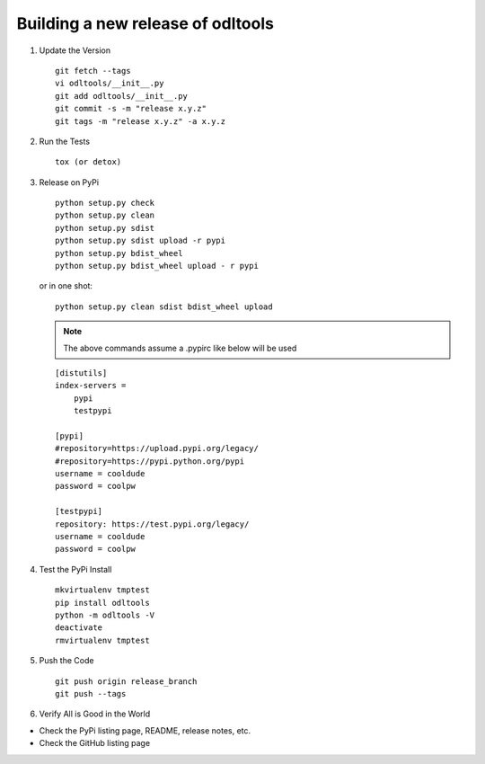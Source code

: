 .. _new-release:

Building a new release of odltools
==================================

#. Update the Version ::

    git fetch --tags
    vi odltools/__init__.py
    git add odltools/__init__.py
    git commit -s -m "release x.y.z"
    git tags -m "release x.y.z" -a x.y.z

#. Run the Tests ::

    tox (or detox)

#. Release on PyPi ::

    python setup.py check
    python setup.py clean
    python setup.py sdist
    python setup.py sdist upload -r pypi
    python setup.py bdist_wheel
    python setup.py bdist_wheel upload - r pypi

   or in one shot::

    python setup.py clean sdist bdist_wheel upload

   .. note::

      The above commands assume a .pypirc like below will be used

   ::

    [distutils]
    index-servers =
        pypi
        testpypi

    [pypi]
    #repository=https://upload.pypi.org/legacy/
    #repository=https://pypi.python.org/pypi
    username = cooldude
    password = coolpw

    [testpypi]
    repository: https://test.pypi.org/legacy/
    username = cooldude
    password = coolpw

#. Test the PyPi Install ::

    mkvirtualenv tmptest
    pip install odltools
    python -m odltools -V
    deactivate
    rmvirtualenv tmptest

#. Push the Code ::

    git push origin release_branch
    git push --tags

#. Verify All is Good in the World

- Check the PyPi listing page, README, release notes, etc.
- Check the GitHub listing page